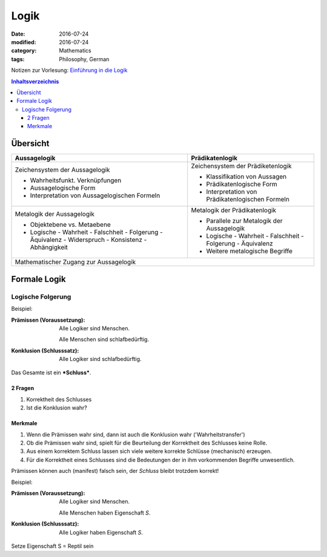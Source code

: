 Logik
#####

:date: 2016-07-24
:modified: 2016-07-24
:category: Mathematics
:tags: Philosophy, German


Notizen zur Vorlesung: `Einführung in die Logik <https://itunes.apple.com/de/itunes-u/einfuhrung-in-die-logik/id631959529?mt=10>`_

.. contents:: Inhaltsverzeichnis


Übersicht
=========

+--------------------+-----------------------+
| Aussagelogik       | Prädikatenlogik       |
+====================+=======================+
| Zeichensystem      | Zeichensystem         |
| der Aussagelogik   | der Prädiketenlogik   |
|                    |                       |
| - Wahrheitsfunkt.  | - Klassifikation von  |
|   Verknüpfungen    |   Aussagen            |
| - Aussagelogische  | - Prädikatenlogische  |
|   Form             |   Form                |
| - Interpretation   | - Interpretation      |
|   von              |   von                 |
|   Aussagelogischen |   Prädikatenlogischen |
|   Formeln          |   Formeln             |
|                    |                       |
+--------------------+-----------------------+
| Metalogik der      | Metalogik der         |
| Aussagelogik       | Prädikatenlogik       |
|                    |                       |
| - Objektebene vs.  | - Parallele zur       |
|   Metaebene        |   Metalogik der       |
| - Logische         |   Aussagelogik        |
|   - Wahrheit       | - Logische            |
|   - Falschheit     |   - Wahrheit          |
|   - Folgerung      |   - Falschheit        |
|   - Äquivalenz     |   - Folgerung         |
|   - Widerspruch    |   - Äquivalenz        |
|   - Konsistenz     | - Weitere metalogische|
|   - Abhängigkeit   |   Begriffe            |
|                    |                       |
+--------------------+-----------------------+
| Mathematischer Zugang zur Aussagelogik     |
+--------------------------------------------+


Formale Logik
=============

Logische Folgerung
++++++++++++++++++

Beispiel:

:Prämissen (Voraussetzung):
   Alle Logiker sind Menschen.

   Alle Menschen sind schlafbedürftig.

:Konklusion (Schlusssatz):
   Alle Logiker sind schlafbedürftig.

Das Gesamte ist ein ***Schluss***.

2 Fragen
--------

1. Korrektheit des Schlusses
2. Ist die Konklusion wahr?


Merkmale
--------

1. Wenn die Prämissen wahr sind, dann ist auch die Konklusion wahr ('Wahrheitstransfer')
2. Ob die Prämissen wahr sind, spielt für die Beurteilung der Korrektheit des Schlusses keine Rolle.
3. Aus einem korrektem Schluss lassen sich viele weitere korrekte Schlüsse (mechanisch) erzeugen.
4. Für die Korrektheit eines Schlusses sind die Bedeutungen der in ihm vorkommenden Begriffe unwesentlich.



Prämissen können auch (manifest) falsch sein, der *Schluss* bleibt trotzdem korrekt!

Beispiel:

:Prämissen (Voraussetzung):
   Alle Logiker sind Menschen.

   Alle Menschen haben Eigenschaft *S*.

:Konklusion (Schlusssatz):
   Alle Logiker haben Eigenschaft *S*.

Setze Eigenschaft S = Reptil sein
